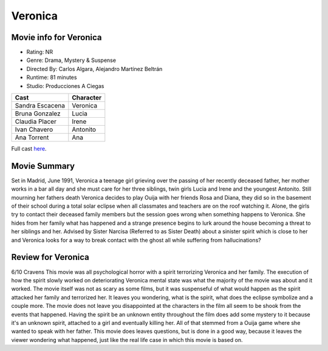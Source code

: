 Veronica
========

.. image:: veronica.jpg
.. image from: https://en.wikipedia.org/wiki/Ver%C3%B3nica_(2017_Spanish_film)

Movie info for Veronica
-----------------------
* Rating:    NR
* Genre:    Drama, Mystery & Suspense
* Directed By:    Carlos Algara, Alejandro Martínez Beltrán
* Runtime:    81 minutes
* Studio: Producciones A Ciegas

====================== ===============
Cast                   Character
====================== ===============
Sandra Escacena        Veronica
Bruna Gonzalez         Lucia
Claudia Placer         Irene
Ivan Chavero           Antonito
Ana Torrent            Ana
====================== ===============

Full cast `here <https://en.wikipedia.org/wiki/Ver%C3%B3nica_(2017_Spanish_film)#Cast>`_.

Movie Summary
-------------
Set in Madrid, June 1991, Veronica a teenage girl grieving over the passing of
her recently deceased father, her mother works in a bar all day and she must care
for her three siblings, twin girls Lucia and Irene and the youngest Antonito.
Still mourning her fathers death Veronica decides to play Ouija with her friends
Rosa and Diana, they did so in the basement of their school during a total solar
eclipse when all classmates and teachers are on the roof watching it. Alone, the
girls try to contact their deceased family members but the session goes wrong
when something happens to Veronica. She hides from her family what has happened
and a strange presence begins to lurk around the house becoming a threat to her
siblings and her. Advised by Sister Narcisa (Referred to as Sister Death) about 
a sinister spirit which is close to her and Veronica looks for a way to break 
contact with the ghost all while suffering from hallucinations?

Review for Veronica
-------------------
6/10 Cravens
This movie was all psychological horror with a spirit terrorizing Veronica and 
her family. The execution of how the spirit slowly worked on deteriorating 
Veronica mental state was what the majority of the movie was about and it worked.
The movie itself was not as scary as some films, but it was suspenseful of what 
would happen as the spirit attacked her family and terrorized her. It leaves you
wondering, what is the spirit, what does the eclipse symbolize and a couple more.
The movie does not leave you disappointed at the characters in the film all seem
to be shook from the events that happened. Having the spirit be an unknown entity
throughout the film does add some mystery to it because it's an unknown spirit,
attached to a girl and eventually killing her. All of that stemmed from a Ouija 
game where she wanted to speak with her father. This movie does leaves questions,
but is done in a good way, because it leaves the viewer wondering what happened,
just like the real life case in which this movie is based on.
